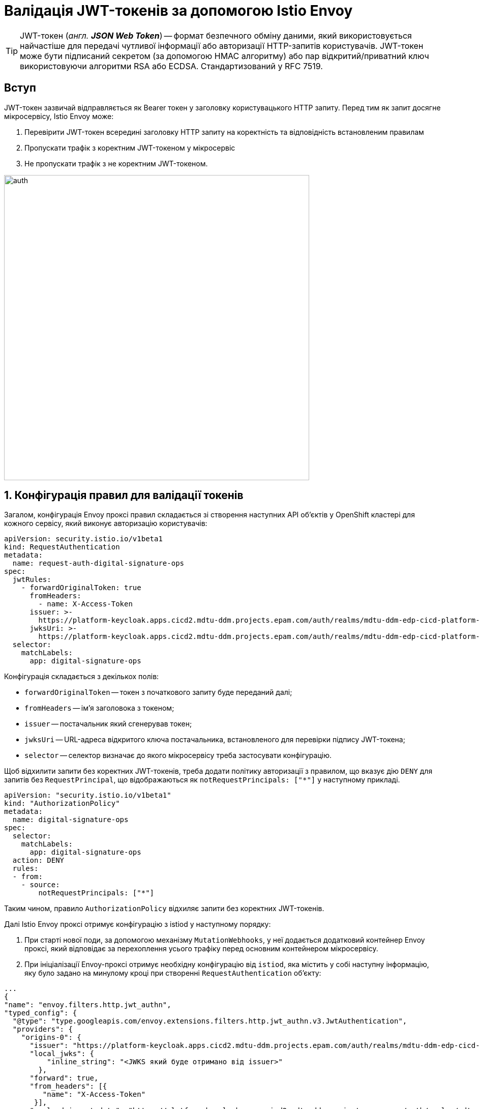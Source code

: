 = Валідація JWT-токенів за допомогою Istio Envoy

:sectanchors:

TIP: JWT-токен (_англ. **JSON Web Token**_) -- формат безпечного обміну даними, який використовується найчастіше для передачі чутливої інформації або авторизації HTTP-запитів користувачів. JWT-токен може бути підписаний секретом (за допомогою HMAC алгоритму) або пар відкритий/приватний ключ використовуючи алгоритми RSA або ECDSA. Стандартизований у RFC 7519.

== Вступ
JWT-токен зазвичай відправляється як Bearer токен у заголовку користувацького HTTP запиту. Перед тим як запит досягне мікросервісу, Istio Envoy може:

. Перевірити JWT-токен всередині заголовку HTTP запиту на коректність та відповідність встановленим правилам
. Пропускати трафік з коректним JWT-токеном у мікросервіс
. Не пропускати трафік з не коректним JWT-токеном.

image::architecture/platform/operational/service-mesh/istio/auth.svg[width=600,float="center",align="center"]

:sectnums:

== Конфігурація правил для валідації токенів

Загалом, конфігурація Envoy проксі правил складається зі створення наступних API обʼєктів у OpenShift кластері для кожного сервісу, який виконує авторизацію користувачів:

[source,yaml]
----
apiVersion: security.istio.io/v1beta1
kind: RequestAuthentication
metadata:
  name: request-auth-digital-signature-ops
spec:
  jwtRules:
    - forwardOriginalToken: true
      fromHeaders:
        - name: X-Access-Token
      issuer: >-
        https://platform-keycloak.apps.cicd2.mdtu-ddm.projects.epam.com/auth/realms/mdtu-ddm-edp-cicd-platform-sit-officer-portal
      jwksUri: >-
        https://platform-keycloak.apps.cicd2.mdtu-ddm.projects.epam.com/auth/realms/mdtu-ddm-edp-cicd-platform-sit-officer-portal/protocol/openid-connect/certs
  selector:
    matchLabels:
      app: digital-signature-ops

----
Конфігурація складається з декількох полів:

- `forwardOriginalToken` -- токен з початкового запиту буде переданий далі;
- `fromHeaders` -- імʼя заголовока з токеном;
- `issuer` -- постачальник який сгенерував токен;
- `jwksUri` -- URL-адреса відкритого ключа постачальника, встановленого для перевірки підпису JWT-токена;
- `selector` -- селектор визначає до якого мікросервісу треба застосувати конфігурацію.

Щоб відхилити запити без коректних JWT-токенів, треба додати політику авторизації з правилом, що вказує дію `DENY` для запитів без `RequestPrincipal`, що відображаються як `notRequestPrincipals: ["*"]` у наступному прикладі.

[source,yaml]
----
apiVersion: "security.istio.io/v1beta1"
kind: "AuthorizationPolicy"
metadata:
  name: digital-signature-ops
spec:
  selector:
    matchLabels:
      app: digital-signature-ops
  action: DENY
  rules:
  - from:
    - source:
        notRequestPrincipals: ["*"]
----

Таким чином, правило `AuthorizationPolicy` відхиляє запити без коректних JWT-токенів.

Далі Istio Envoy проксі отримує конфігурацію з istiod у наступному порядку:

 . При старті нової поди, за допомогою механізму `MutationWebhooks`, у неї додається додатковий контейнер Envoy проксі, який відповідає за перехоплення усього трафіку перед основним контейнером мікросервісу.

 . При ініціалізації Envoy-проксі отримує необхідну конфігурацію від `istiod`, яка містить у собі наступну інформацію, яку було задано на минулому кроці при створенні `RequestAuthentication` обʼєкту:

[source,json]
----
...
{
"name": "envoy.filters.http.jwt_authn",
"typed_config": {
  "@type": "type.googleapis.com/envoy.extensions.filters.http.jwt_authn.v3.JwtAuthentication",
  "providers": {
    "origins-0": {
      "issuer": "https://platform-keycloak.apps.cicd2.mdtu-ddm.projects.epam.com/auth/realms/mdtu-ddm-edp-cicd-sk-test-qa-admin",
      "local_jwks": {
          "inline_string": "<JWKS який буде отримано від issuer>"
        },
      "forward": true,
      "from_headers": [{
         "name": "X-Access-Token"
       }],
      "payload_in_metadata": "https://platform-keycloak.apps.cicd2.mdtu-ddm.projects.epam.com/auth/realms/mdtu-ddm-edp-cicd-sk-test-qa-admin"
}
...
----

 . На наступному кроці Envoy проксі використовуючи URL з поля `issuer` отримує JWKS з відкритим ключем від мікросервісу генерації JWT-токенів (Keycloak) та записує його у `local_jwks` поле. За замовчуванням, тривалість, після якої термін дії кешованого відкритого ключа закінчиться https://github.com/envoyproxy/envoy/blob/9d5627a0879b0a029e90515137c108e1d2884bfc/api/envoy/extensions/filters/http/jwt_authn/v3/config.proto#L308[дорівнює] 2 хвилинам.

 . Далі виконується інша додаткова конфігурація та невдовзі Envoy проксі готовий обробляти запити.

== Валідація токенів на стороні Envoy проксі
Кожний запит який надходить на мікросервіс перехоплюється Envoy проксі та перевіряється на відповідність вказану у `RequestAuthentication`, а саме:

. Перевірка чи присутній JWT-токен взагалі
. Отримання JWT-токена з заголовку
. Перевірка JWT-токена за допомогою відкритого ключа отриманого раніше з URL.

Далі наведений приклад Envoy логів:
----
2021-12-24T12:48:45.867291Z	debug	envoy http	[C8][S790218861205563098] request end stream
2021-12-24T12:48:45.867334Z	debug	envoy jwt	Called Filter : setDecoderFilterCallbacks
2021-12-24T12:48:45.867376Z	debug	envoy jwt	Called Filter : decodeHeaders
2021-12-24T12:48:45.867393Z	debug	envoy jwt	Prefix requirement '/' matched.
2021-12-24T12:48:45.867400Z	debug	envoy jwt	extract x-access-token
2021-12-24T12:48:45.867447Z	debug	envoy jwt	Jwt authentication completed with: OK
2021-12-24T12:48:45.867497Z	debug	envoy filter	AuthenticationFilter::decodeHeaders with config
policy {
  peers {
    mtls {
      mode: PERMISSIVE
    }
  }
  origins {
    jwt {
      issuer: "https://platform-keycloak.apps.cicd2.mdtu-ddm.projects.epam.com/auth/realms/mdtu-ddm-edp-cicd-sk-test-qa-admin"
    }
  }
  origins {
    jwt {
      issuer: "https://platform-keycloak.apps.cicd2.mdtu-ddm.projects.epam.com/auth/realms/mdtu-ddm-edp-cicd-sk-test-qa-citizen-portal"
    }
  }
  origins {
    jwt {
      issuer: "https://platform-keycloak.apps.cicd2.mdtu-ddm.projects.epam.com/auth/realms/mdtu-ddm-edp-cicd-sk-test-qa-external-system"
    }
  }
  origins {
    jwt {
      issuer: "https://platform-keycloak.apps.cicd2.mdtu-ddm.projects.epam.com/auth/realms/mdtu-ddm-edp-cicd-sk-test-qa-officer-portal"
    }
  }
  origin_is_optional: true
  principal_binding: USE_ORIGIN
}
skip_validate_trust_domain: true

2021-12-24T12:48:45.867507Z	debug	envoy filter	[C8] validateX509 mode PERMISSIVE: ssl=false, has_user=false

2021-12-24T12:48:45.867616Z	debug	envoy rbac	checking request: requestedServerName: , sourceIP: 10.128.32.10:55660, directRemoteIP: 10.128.32.10:55660, remoteIP: 10.128.32.10:55660,localAddress: 10.130.18.67:8080, ssl: none, headers: ':authority', '10.130.18.67:8080'

2021-12-24T12:48:45.867628Z	debug	envoy rbac	enforced allowed, matched policy none
----
